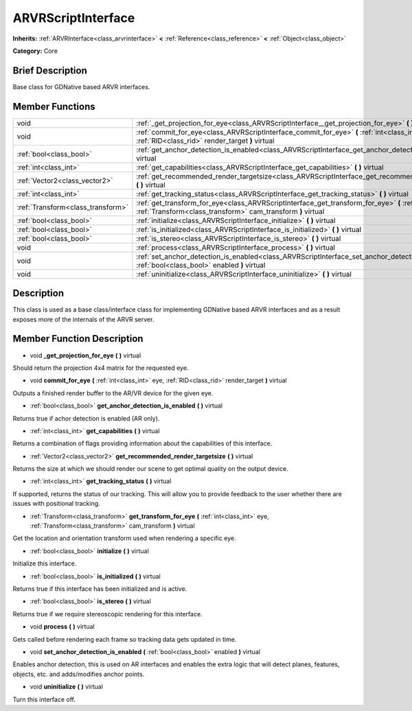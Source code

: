 .. Generated automatically by doc/tools/makerst.py in Godot's source tree.
.. DO NOT EDIT THIS FILE, but the ARVRScriptInterface.xml source instead.
.. The source is found in doc/classes or modules/<name>/doc_classes.

.. _class_ARVRScriptInterface:

ARVRScriptInterface
===================

**Inherits:** :ref:`ARVRInterface<class_arvrinterface>` **<** :ref:`Reference<class_reference>` **<** :ref:`Object<class_object>`

**Category:** Core

Brief Description
-----------------

Base class for GDNative based ARVR interfaces.

Member Functions
----------------

+------------------------------------+--------------------------------------------------------------------------------------------------------------------------------------------------------------------------------+
| void                               | :ref:`_get_projection_for_eye<class_ARVRScriptInterface__get_projection_for_eye>`  **(** **)** virtual                                                                         |
+------------------------------------+--------------------------------------------------------------------------------------------------------------------------------------------------------------------------------+
| void                               | :ref:`commit_for_eye<class_ARVRScriptInterface_commit_for_eye>`  **(** :ref:`int<class_int>` eye, :ref:`RID<class_rid>` render_target  **)** virtual                           |
+------------------------------------+--------------------------------------------------------------------------------------------------------------------------------------------------------------------------------+
| :ref:`bool<class_bool>`            | :ref:`get_anchor_detection_is_enabled<class_ARVRScriptInterface_get_anchor_detection_is_enabled>`  **(** **)** virtual                                                         |
+------------------------------------+--------------------------------------------------------------------------------------------------------------------------------------------------------------------------------+
| :ref:`int<class_int>`              | :ref:`get_capabilities<class_ARVRScriptInterface_get_capabilities>`  **(** **)** virtual                                                                                       |
+------------------------------------+--------------------------------------------------------------------------------------------------------------------------------------------------------------------------------+
| :ref:`Vector2<class_vector2>`      | :ref:`get_recommended_render_targetsize<class_ARVRScriptInterface_get_recommended_render_targetsize>`  **(** **)** virtual                                                     |
+------------------------------------+--------------------------------------------------------------------------------------------------------------------------------------------------------------------------------+
| :ref:`int<class_int>`              | :ref:`get_tracking_status<class_ARVRScriptInterface_get_tracking_status>`  **(** **)** virtual                                                                                 |
+------------------------------------+--------------------------------------------------------------------------------------------------------------------------------------------------------------------------------+
| :ref:`Transform<class_transform>`  | :ref:`get_transform_for_eye<class_ARVRScriptInterface_get_transform_for_eye>`  **(** :ref:`int<class_int>` eye, :ref:`Transform<class_transform>` cam_transform  **)** virtual |
+------------------------------------+--------------------------------------------------------------------------------------------------------------------------------------------------------------------------------+
| :ref:`bool<class_bool>`            | :ref:`initialize<class_ARVRScriptInterface_initialize>`  **(** **)** virtual                                                                                                   |
+------------------------------------+--------------------------------------------------------------------------------------------------------------------------------------------------------------------------------+
| :ref:`bool<class_bool>`            | :ref:`is_initialized<class_ARVRScriptInterface_is_initialized>`  **(** **)** virtual                                                                                           |
+------------------------------------+--------------------------------------------------------------------------------------------------------------------------------------------------------------------------------+
| :ref:`bool<class_bool>`            | :ref:`is_stereo<class_ARVRScriptInterface_is_stereo>`  **(** **)** virtual                                                                                                     |
+------------------------------------+--------------------------------------------------------------------------------------------------------------------------------------------------------------------------------+
| void                               | :ref:`process<class_ARVRScriptInterface_process>`  **(** **)** virtual                                                                                                         |
+------------------------------------+--------------------------------------------------------------------------------------------------------------------------------------------------------------------------------+
| void                               | :ref:`set_anchor_detection_is_enabled<class_ARVRScriptInterface_set_anchor_detection_is_enabled>`  **(** :ref:`bool<class_bool>` enabled  **)** virtual                        |
+------------------------------------+--------------------------------------------------------------------------------------------------------------------------------------------------------------------------------+
| void                               | :ref:`uninitialize<class_ARVRScriptInterface_uninitialize>`  **(** **)** virtual                                                                                               |
+------------------------------------+--------------------------------------------------------------------------------------------------------------------------------------------------------------------------------+

Description
-----------

This class is used as a base class/interface class for implementing GDNative based ARVR interfaces and as a result exposes more of the internals of the ARVR server.

Member Function Description
---------------------------

.. _class_ARVRScriptInterface__get_projection_for_eye:

- void  **_get_projection_for_eye**  **(** **)** virtual

Should return the projection 4x4 matrix for the requested eye.

.. _class_ARVRScriptInterface_commit_for_eye:

- void  **commit_for_eye**  **(** :ref:`int<class_int>` eye, :ref:`RID<class_rid>` render_target  **)** virtual

Outputs a finished render buffer to the AR/VR device for the given eye.

.. _class_ARVRScriptInterface_get_anchor_detection_is_enabled:

- :ref:`bool<class_bool>`  **get_anchor_detection_is_enabled**  **(** **)** virtual

Returns true if achor detection is enabled (AR only).

.. _class_ARVRScriptInterface_get_capabilities:

- :ref:`int<class_int>`  **get_capabilities**  **(** **)** virtual

Returns a combination of flags providing information about the capabilities of this interface.

.. _class_ARVRScriptInterface_get_recommended_render_targetsize:

- :ref:`Vector2<class_vector2>`  **get_recommended_render_targetsize**  **(** **)** virtual

Returns the size at which we should render our scene to get optimal quality on the output device.

.. _class_ARVRScriptInterface_get_tracking_status:

- :ref:`int<class_int>`  **get_tracking_status**  **(** **)** virtual

If supported, returns the status of our tracking. This will allow you to provide feedback to the user whether there are issues with positional tracking.

.. _class_ARVRScriptInterface_get_transform_for_eye:

- :ref:`Transform<class_transform>`  **get_transform_for_eye**  **(** :ref:`int<class_int>` eye, :ref:`Transform<class_transform>` cam_transform  **)** virtual

Get the location and orientation transform used when rendering a specific eye.

.. _class_ARVRScriptInterface_initialize:

- :ref:`bool<class_bool>`  **initialize**  **(** **)** virtual

Initialize this interface.

.. _class_ARVRScriptInterface_is_initialized:

- :ref:`bool<class_bool>`  **is_initialized**  **(** **)** virtual

Returns true if this interface has been initialized and is active.

.. _class_ARVRScriptInterface_is_stereo:

- :ref:`bool<class_bool>`  **is_stereo**  **(** **)** virtual

Returns true if we require stereoscopic rendering for this interface.

.. _class_ARVRScriptInterface_process:

- void  **process**  **(** **)** virtual

Gets called before rendering each frame so tracking data gets updated in time.

.. _class_ARVRScriptInterface_set_anchor_detection_is_enabled:

- void  **set_anchor_detection_is_enabled**  **(** :ref:`bool<class_bool>` enabled  **)** virtual

Enables anchor detection, this is used on AR interfaces and enables the extra logic that will detect planes, features, objects, etc. and adds/modifies anchor points.

.. _class_ARVRScriptInterface_uninitialize:

- void  **uninitialize**  **(** **)** virtual

Turn this interface off.


